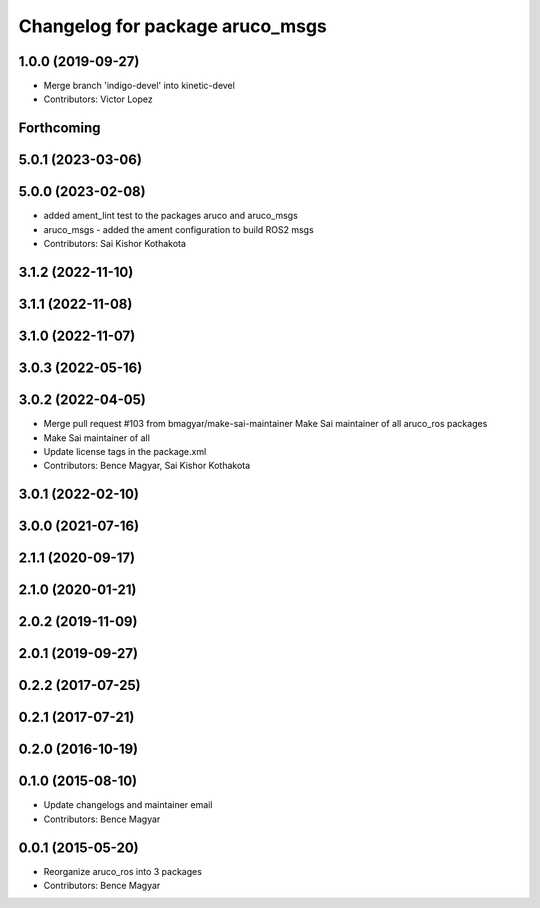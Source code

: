 ^^^^^^^^^^^^^^^^^^^^^^^^^^^^^^^^
Changelog for package aruco_msgs
^^^^^^^^^^^^^^^^^^^^^^^^^^^^^^^^

1.0.0 (2019-09-27)
------------------
* Merge branch 'indigo-devel' into kinetic-devel
* Contributors: Victor Lopez

Forthcoming
-----------

5.0.1 (2023-03-06)
------------------

5.0.0 (2023-02-08)
------------------
* added ament_lint test to the packages aruco and aruco_msgs
* aruco_msgs - added the ament configuration to build ROS2 msgs
* Contributors: Sai Kishor Kothakota

3.1.2 (2022-11-10)
------------------

3.1.1 (2022-11-08)
------------------

3.1.0 (2022-11-07)
------------------

3.0.3 (2022-05-16)
------------------

3.0.2 (2022-04-05)
------------------
* Merge pull request #103 from bmagyar/make-sai-maintainer
  Make Sai maintainer of all aruco_ros packages
* Make Sai maintainer of all
* Update license tags in the package.xml
* Contributors: Bence Magyar, Sai Kishor Kothakota

3.0.1 (2022-02-10)
------------------

3.0.0 (2021-07-16)
------------------

2.1.1 (2020-09-17)
------------------

2.1.0 (2020-01-21)
------------------

2.0.2 (2019-11-09)
------------------

2.0.1 (2019-09-27)
------------------

0.2.2 (2017-07-25)
------------------

0.2.1 (2017-07-21)
------------------

0.2.0 (2016-10-19)
------------------

0.1.0 (2015-08-10)
------------------
* Update changelogs and maintainer email
* Contributors: Bence Magyar

0.0.1 (2015-05-20)
------------------
* Reorganize aruco_ros into 3 packages
* Contributors: Bence Magyar
